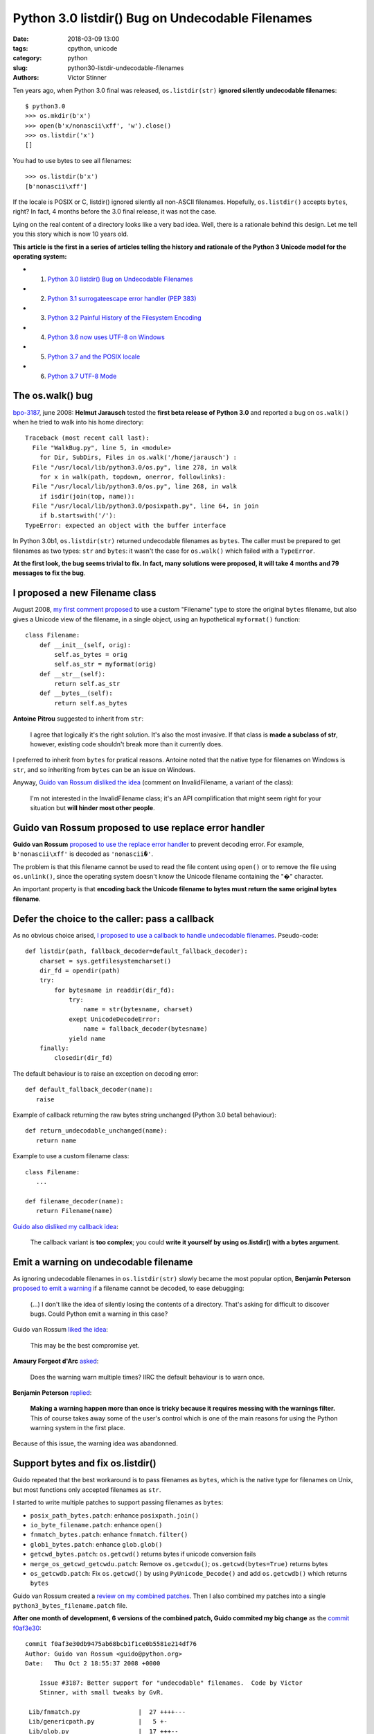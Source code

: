 +++++++++++++++++++++++++++++++++++++++++++++++++
Python 3.0 listdir() Bug on Undecodable Filenames
+++++++++++++++++++++++++++++++++++++++++++++++++

:date: 2018-03-09 13:00
:tags: cpython, unicode
:category: python
:slug: python30-listdir-undecodable-filenames
:authors: Victor Stinner

Ten years ago, when Python 3.0 final was released, ``os.listdir(str)``
**ignored silently undecodable filenames**::

    $ python3.0
    >>> os.mkdir(b'x')
    >>> open(b'x/nonascii\xff', 'w').close()
    >>> os.listdir('x')
    []

You had to use bytes to see all filenames::

    >>> os.listdir(b'x')
    [b'nonascii\xff']

If the locale is POSIX or C, listdir() ignored silently all non-ASCII
filenames.  Hopefully, ``os.listdir()`` accepts ``bytes``, right? In fact, 4
months before the 3.0 final release, it was not the case.

Lying on the real content of a directory looks like a very bad idea. Well,
there is a rationale behind this design. Let me tell you this story which is
now 10 years old.

**This article is the first in a series of articles telling the history and
rationale of the Python 3 Unicode model for the operating system:**

* 1. `Python 3.0 listdir() Bug on Undecodable Filenames <{filename}/python30_listdir.rst>`_
* 2. `Python 3.1 surrogateescape error handler (PEP 383) <{filename}/pep383.rst>`_
* 3. `Python 3.2 Painful History of the Filesystem Encoding <{filename}/fs_encoding.rst>`_
* 4. `Python 3.6 now uses UTF-8 on Windows <{filename}/windows_utf8.rst>`_
* 5. `Python 3.7 and the POSIX locale <{filename}/posix_locale.rst>`_
* 6. `Python 3.7 UTF-8 Mode <{filename}/utf8_mode.rst>`_


The os.walk() bug
=================

.. image:: {static}/images/car_accident_hole.jpg
   :alt: Boston Herald-Traveler photographer Leslie Jones had an eye for a dramatic scene, including when this seven-tonne dump truck plunged through the Warren Avenue bridge, in Boston
   :target: http://www.dailymail.co.uk/news/article-3592525/Classic-crashes-Incredible-black-white-photos-chaos-roads-early-days-automobile-beautiful-vintage-motors-smashing-trees-careering-canals-plummeting-bridges.html

`bpo-3187 <https://bugs.python.org/issue3187>`__, june 2008: **Helmut
Jarausch** tested the **first beta release of Python 3.0** and reported a bug
on ``os.walk()`` when he tried to walk into his home directory::

    Traceback (most recent call last):
      File "WalkBug.py", line 5, in <module>
        for Dir, SubDirs, Files in os.walk('/home/jarausch') :
      File "/usr/local/lib/python3.0/os.py", line 278, in walk
        for x in walk(path, topdown, onerror, followlinks):
      File "/usr/local/lib/python3.0/os.py", line 268, in walk
        if isdir(join(top, name)):
      File "/usr/local/lib/python3.0/posixpath.py", line 64, in join
        if b.startswith('/'):
    TypeError: expected an object with the buffer interface

In Python 3.0b1, ``os.listdir(str)`` returned undecodable filenames as
``bytes``. The caller must be prepared to get filenames as two types: ``str``
and ``bytes``: it wasn't the case for ``os.walk()`` which failed with a
``TypeError``.

**At the first look, the bug seems trivial to fix. In fact, many solutions were
proposed, it will take 4 months and 79 messages to fix the bug**.

I proposed a new Filename class
===============================

August 2008, `my first comment proposed
<https://bugs.python.org/issue3187#msg71612>`__ to use a custom "Filename" type
to store the original ``bytes`` filename, but also gives a Unicode view of the
filename, in a single object, using an hypothetical ``myformat()`` function::

    class Filename:
        def __init__(self, orig):
            self.as_bytes = orig
            self.as_str = myformat(orig)
        def __str__(self):
            return self.as_str
        def __bytes__(self):
            return self.as_bytes

**Antoine Pitrou** suggested to inherit from ``str``:

    I agree that logically it's the right solution. It's also the most
    invasive. If that class is **made a subclass of str**, however, existing
    code shouldn't break more than it currently does.

I preferred to inherit from ``bytes`` for pratical reasons. Antoine noted that
the native type for filenames on Windows is ``str``, and so inheriting from
``bytes`` can be an issue on Windows.

Anyway, `Guido van Rossum disliked the idea
<https://bugs.python.org/issue3187#msg71749>`_ (comment on InvalidFilename, a
variant of the class):

    I'm not interested in the InvalidFilename class; it's an API complification
    that might seem right for your situation but **will hinder most other
    people**.


Guido van Rossum proposed to use replace error handler
======================================================

**Guido van Rossum** `proposed to use the replace error handler
<https://bugs.python.org/issue3187#msg71655>`__ to prevent decoding error. For
example, ``b'nonascii\xff'`` is decoded as ``'nonascii�'``.

The problem is that this filename cannot be used to read the file content using
``open()`` or to remove the file using ``os.unlink()``, since the operating
system doesn't know the Unicode filename containing the "�" character.

An important property is that **encoding back the Unicode filename to bytes
must return the same original bytes filename**.


Defer the choice to the caller: pass a callback
===============================================

As no obvious choice arised, `I proposed to use a callback to handle
undecodable filenames <https://bugs.python.org/issue3187#msg71680>`_.
Pseudo-code::

    def listdir(path, fallback_decoder=default_fallback_decoder):
        charset = sys.getfilesystemcharset()
        dir_fd = opendir(path)
        try:
            for bytesname in readdir(dir_fd):
                try:
                    name = str(bytesname, charset)
                exept UnicodeDecodeError:
                    name = fallback_decoder(bytesname)
                yield name
        finally:
            closedir(dir_fd)

The default behaviour is to raise an exception on decoding error::

   def default_fallback_decoder(name):
      raise

Example of callback returning the raw bytes string unchanged (Python 3.0 beta1
behaviour)::

   def return_undecodable_unchanged(name):
      return name

Example to use a custom filename class::

   class Filename:
      ...

   def filename_decoder(name):
      return Filename(name)

`Guido also disliked my callback idea
<https://bugs.python.org/issue3187#msg71699>`_:

    The callback variant is **too complex**; you could **write it yourself by
    using os.listdir() with a bytes argument**.

Emit a warning on undecodable filename
======================================

.. image:: {static}/images/warning_venomous_snakes.png
   :alt: Warning: venoumous snakes
   :target: http://www.unicode.org/

As ignoring undecodable filenames in ``os.listdir(str)`` slowly became the most
popular option, **Benjamin Peterson** `proposed to emit a warning
<https://bugs.python.org/issue3187#msg71700>`_ if a filename cannot be decoded,
to ease debugging:

    (...) I don't like the idea of silently losing the contents of a directory.
    That's asking for difficult to discover bugs. Could Python emit a warning
    in this case?

Guido van Rossum `liked the idea
<https://bugs.python.org/issue3187#msg71705>`_:

    This may be the best compromise yet.

**Amaury Forgeot d'Arc** `asked <https://bugs.python.org/issue3187#msg73535>`_:

    Does the warning warn multiple times? IIRC the default behaviour is to warn
    once.

**Benjamin Peterson** `replied <https://bugs.python.org/issue3187#msg73535>`__:

    **Making a warning happen more than once is tricky because it requires
    messing with the warnings filter.** This of course takes away some of the
    user's control which is one of the main reasons for using the Python
    warning system in the first place.

Because of this issue, the warning idea was abandonned.


Support bytes and fix os.listdir()
==================================

Guido repeated that the best workaround is to pass filenames as ``bytes``,
which is the native type for filenames on Unix, but most functions only
accepted filenames as ``str``.

I started to write multiple patches to support passing filenames as ``bytes``:

* ``posix_path_bytes.patch``: enhance ``posixpath.join()``
* ``io_byte_filename.patch``: enhance ``open()``
* ``fnmatch_bytes.patch``: enhance ``fnmatch.filter()``
* ``glob1_bytes.patch``: enhance ``glob.glob()``
* ``getcwd_bytes.patch``: ``os.getcwd()`` returns bytes if unicode conversion fails
* ``merge_os_getcwd_getcwdu.patch``: Remove ``os.getcwdu()``;
  ``os.getcwd(bytes=True)`` returns bytes
* ``os_getcwdb.patch``: Fix ``os.getcwd()`` by using ``PyUnicode_Decode()`` and
  add ``os.getcwdb()`` which returns ``bytes``

Guido van Rossum created a `review on my combined patches
<https://codereview.appspot.com/3055>`_. Then I also combined my patches into a
single ``python3_bytes_filename.patch`` file.

**After one month of development, 6 versions of the combined patch, Guido
commited my big change** as the `commit f0af3e30
<https://github.com/python/cpython/commit/f0af3e30db9475ab68bcb1f1ce0b5581e214df76>`__::

    commit f0af3e30db9475ab68bcb1f1ce0b5581e214df76
    Author: Guido van Rossum <guido@python.org>
    Date:   Thu Oct 2 18:55:37 2008 +0000

        Issue #3187: Better support for "undecodable" filenames.  Code by Victor
        Stinner, with small tweaks by GvR.

     Lib/fnmatch.py                |  27 ++++---
     Lib/genericpath.py            |   5 +-
     Lib/glob.py                   |  17 +++--
     Lib/io.py                     |  15 ++--
     Lib/posixpath.py              | 171 +++++++++++++++++++++++++++++++-----------
     Lib/test/test_fnmatch.py      |   9 +++
     Lib/test/test_posix.py        |   2 +-
     Lib/test/test_posixpath.py    | 150 ++++++++++++++++++++++++++++++++----
     Lib/test/test_unicode_file.py |   6 +-
     Misc/NEWS                     |  10 ++-
     Modules/posixmodule.c         |  90 +++++++++-------------
     11 files changed, 358 insertions(+), 144 deletions(-)

My change:

* Modify ``os.listdir(str)`` to **ignore silently undecodable filenames**,
  instead of returning them as ``bytes``
* Add ``os.getcwdb()`` function: similar to ``os.getcwd()`` but returns the
  current working directory as ``bytes``.
* Support ``bytes`` paths:

  * ``fnmatch.filter()``
  * ``glob.glob1()``
  * ``glob.iglob()``
  * ``open()``
  * ``os.path.isabs()``
  * ``os.path.issep()``
  * ``os.path.join()``
  * ``os.path.split()``
  * ``os.path.splitext()``
  * ``os.path.basename()``
  * ``os.path.dirname()``
  * ``os.path.splitdrive()``
  * ``os.path.ismount()``
  * ``os.path.expanduser()``
  * ``os.path.expandvars()``
  * ``os.path.normpath()``
  * ``os.path.abspath()``
  * ``os.path.realpath()``

More bytes patches
==================

I looked if other functions accepted passing filenames as ``bytes`` and... I
was disappointed. It took me some years to fix the full Python standard
library. Example of issues between 2008 and 2010:

* `bpo-4035 <https://bugs.python.org/issue4035>`__: Support bytes in ``os.exec*()``
* `bpo-4036 <https://bugs.python.org/issue4036>`__: Support bytes in ``subprocess.Popen()``
* `bpo-8513 <https://bugs.python.org/issue8513>`__: ``subprocess``: support bytes program name (POSIX)
* `bpo-8514 <https://bugs.python.org/issue8514>`__: Add ``fsencode()`` functions to os module
* `bpo-8603 <https://bugs.python.org/issue8603>`__: Create a bytes version of ``os.environ`` and ``getenvb()`` -- Add ``os.environb``
* `bpo-8412 <https://bugs.python.org/issue8412>`__: ``os.system()`` doesn't support surrogates nor bytes
* `bpo-8468 <https://bugs.python.org/issue8468>`__: ``bz2`` module: support surrogates in filename, and bytes/bytearray filename
* `bpo-8477 <https://bugs.python.org/issue8477>`__: ``ssl`` module: support surrogates in filenames, and bytes/bytearray filenames
* `bpo-8640 <https://bugs.python.org/issue8640>`__: ``subprocess:`` canonicalize env to bytes on Unix (Python3)
* `bpo-8776 <https://bugs.python.org/issue8776>`__: Bytes version of ``sys.argv`` (REJECTED)

Conclusion
==========

At the first look, **Helmut Jarausch**'s ``os.walk()`` bug looked trivial to
fix.

I proposed a **new Filename class** storing filenames as ``bytes`` and ``str``,
but Guido van Rossum rejected the idea because this API complification
would *hinder most people*.

Guido van Rossum proposed to **use the replace error handler**, but decoded
filenames were not recognized by the operating system making them useless for
most cases.

I proposed to **use callback to handle undecodable filenames**, but Guido van
Rossum also rejected this idea because it was too complex and could be written
using os.listdir() with a bytes argument.

Benjamin Peterson proposed to **emit a warning** when a filename cannot be
decoded, but the idea was abandonned because of the warnings filters complexity
to emit the warning multiple times.

I wrote a big change modifying ``os.listdir()`` to ignore silently undecodable
filenames, but also modify a lot of functions to also accept filenames as
``bytes``.  I made further changes the following years to fix the full Python
standard library to accept ``bytes``.

While it "only" took 4 months to fix the ``os.listdir(str)`` issue, **this kind
of bugs will keep me busy the next 10 years** (2008-2018)...

**This article is the first in a series of articles telling the history and
rationale of the Python 3 Unicode model for the operating system.**

